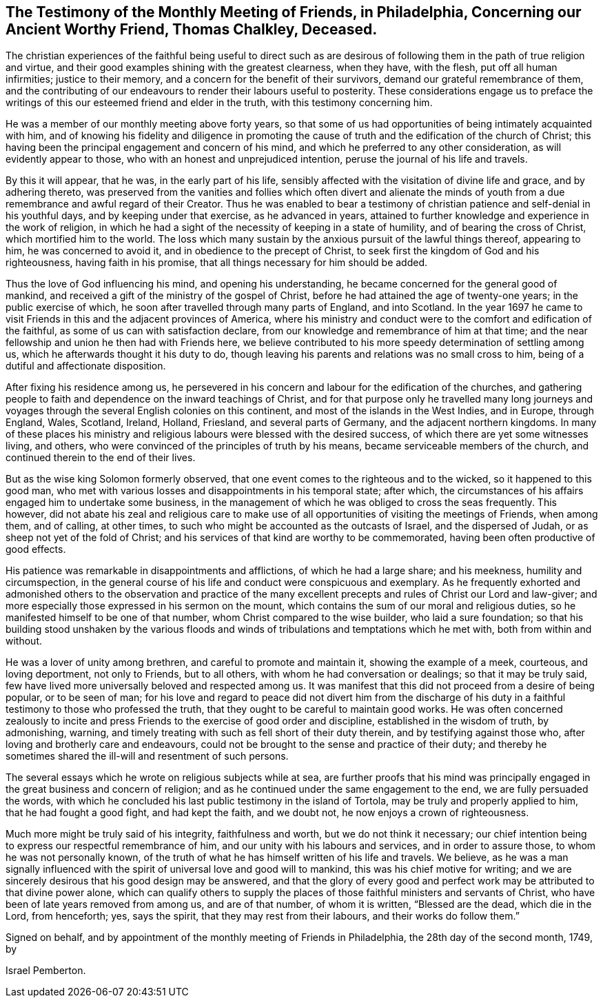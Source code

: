 [short="Testimony of Philadelphia Monthly Meeting"]
== The Testimony of the Monthly Meeting of Friends, in Philadelphia, Concerning our Ancient Worthy Friend, Thomas Chalkley, Deceased.

The christian experiences of the faithful being useful to direct such
as are desirous of following them in the path of true religion and virtue,
and their good examples shining with the greatest clearness, when they have,
with the flesh, put off all human infirmities; justice to their memory,
and a concern for the benefit of their survivors,
demand our grateful remembrance of them,
and the contributing of our endeavours to render their labours useful to posterity.
These considerations engage us to preface the writings
of this our esteemed friend and elder in the truth,
with this testimony concerning him.

He was a member of our monthly meeting above forty years,
so that some of us had opportunities of being intimately acquainted with him,
and of knowing his fidelity and diligence in promoting the
cause of truth and the edification of the church of Christ;
this having been the principal engagement and concern of his mind,
and which he preferred to any other consideration, as will evidently appear to those,
who with an honest and unprejudiced intention,
peruse the journal of his life and travels.

By this it will appear, that he was, in the early part of his life,
sensibly affected with the visitation of divine life and grace, and by adhering thereto,
was preserved from the vanities and follies which often divert and alienate
the minds of youth from a due remembrance and awful regard of their Creator.
Thus he was enabled to bear a testimony of christian
patience and self-denial in his youthful days,
and by keeping under that exercise, as he advanced in years,
attained to further knowledge and experience in the work of religion,
in which he had a sight of the necessity of keeping in a state of humility,
and of bearing the cross of Christ, which mortified him to the world.
The loss which many sustain by the anxious pursuit of the lawful things thereof,
appearing to him, he was concerned to avoid it,
and in obedience to the precept of Christ,
to seek first the kingdom of God and his righteousness, having faith in his promise,
that all things necessary for him should be added.

Thus the love of God influencing his mind, and opening his understanding,
he became concerned for the general good of mankind,
and received a gift of the ministry of the gospel of Christ,
before he had attained the age of twenty-one years; in the public exercise of which,
he soon after travelled through many parts of England, and into Scotland.
In the year 1697 he came to visit Friends in this and the adjacent provinces of America,
where his ministry and conduct were to the comfort and edification of the faithful,
as some of us can with satisfaction declare,
from our knowledge and remembrance of him at that time;
and the near fellowship and union he then had with Friends here,
we believe contributed to his more speedy determination of settling among us,
which he afterwards thought it his duty to do,
though leaving his parents and relations was no small cross to him,
being of a dutiful and affectionate disposition.

After fixing his residence among us,
he persevered in his concern and labour for the edification of the churches,
and gathering people to faith and dependence on the inward teachings of Christ,
and for that purpose only he travelled many long journeys and voyages
through the several English colonies on this continent,
and most of the islands in the West Indies, and in Europe, through England, Wales,
Scotland, Ireland, Holland, Friesland, and several parts of Germany,
and the adjacent northern kingdoms.
In many of these places his ministry and religious
labours were blessed with the desired success,
of which there are yet some witnesses living, and others,
who were convinced of the principles of truth by his means,
became serviceable members of the church,
and continued therein to the end of their lives.

But as the wise king Solomon formerly observed,
that one event comes to the righteous and to the wicked, so it happened to this good man,
who met with various losses and disappointments in his temporal state; after which,
the circumstances of his affairs engaged him to undertake some business,
in the management of which he was obliged to cross the seas frequently.
This however,
did not abate his zeal and religious care to make use of
all opportunities of visiting the meetings of Friends,
when among them, and of calling, at other times,
to such who might be accounted as the outcasts of Israel, and the dispersed of Judah,
or as sheep not yet of the fold of Christ;
and his services of that kind are worthy to be commemorated,
having been often productive of good effects.

His patience was remarkable in disappointments and afflictions,
of which he had a large share; and his meekness, humility and circumspection,
in the general course of his life and conduct were conspicuous and exemplary.
As he frequently exhorted and admonished others to the observation and practice
of the many excellent precepts and rules of Christ our Lord and law-giver;
and more especially those expressed in his sermon on the mount,
which contains the sum of our moral and religious duties,
so he manifested himself to be one of that number,
whom Christ compared to the wise builder, who laid a sure foundation;
so that his building stood unshaken by the various floods
and winds of tribulations and temptations which he met with,
both from within and without.

He was a lover of unity among brethren, and careful to promote and maintain it,
showing the example of a meek, courteous, and loving deportment, not only to Friends,
but to all others, with whom he had conversation or dealings;
so that it may be truly said,
few have lived more universally beloved and respected among us.
It was manifest that this did not proceed from a desire of being popular,
or to be seen of man;
for his love and regard to peace did not divert him from the discharge
of his duty in a faithful testimony to those who professed the truth,
that they ought to be careful to maintain good works.
He was often concerned zealously to incite and press
Friends to the exercise of good order and discipline,
established in the wisdom of truth, by admonishing, warning,
and timely treating with such as fell short of their duty therein,
and by testifying against those who, after loving and brotherly care and endeavours,
could not be brought to the sense and practice of their duty;
and thereby he sometimes shared the ill-will and resentment of such persons.

The several essays which he wrote on religious subjects while at sea,
are further proofs that his mind was principally
engaged in the great business and concern of religion;
and as he continued under the same engagement to the end,
we are fully persuaded the words,
with which he concluded his last public testimony in the island of Tortola,
may be truly and properly applied to him, that he had fought a good fight,
and had kept the faith, and we doubt not, he now enjoys a crown of righteousness.

Much more might be truly said of his integrity, faithfulness and worth,
but we do not think it necessary;
our chief intention being to express our respectful remembrance of him,
and our unity with his labours and services, and in order to assure those,
to whom he was not personally known,
of the truth of what he has himself written of his life and travels.
We believe,
as he was a man signally influenced with the spirit
of universal love and good will to mankind,
this was his chief motive for writing;
and we are sincerely desirous that his good design may be answered,
and that the glory of every good and perfect work
may be attributed to that divine power alone,
which can qualify others to supply the places of
those faithful ministers and servants of Christ,
who have been of late years removed from among us, and are of that number,
of whom it is written, "`Blessed are the dead, which die in the Lord, from henceforth;
yes, says the spirit, that they may rest from their labours,
and their works do follow them.`"

Signed on behalf, and by appointment of the monthly meeting of Friends in Philadelphia,
the 28th day of the second month, 1749, by

[.signed-section-signature]
Israel Pemberton.
